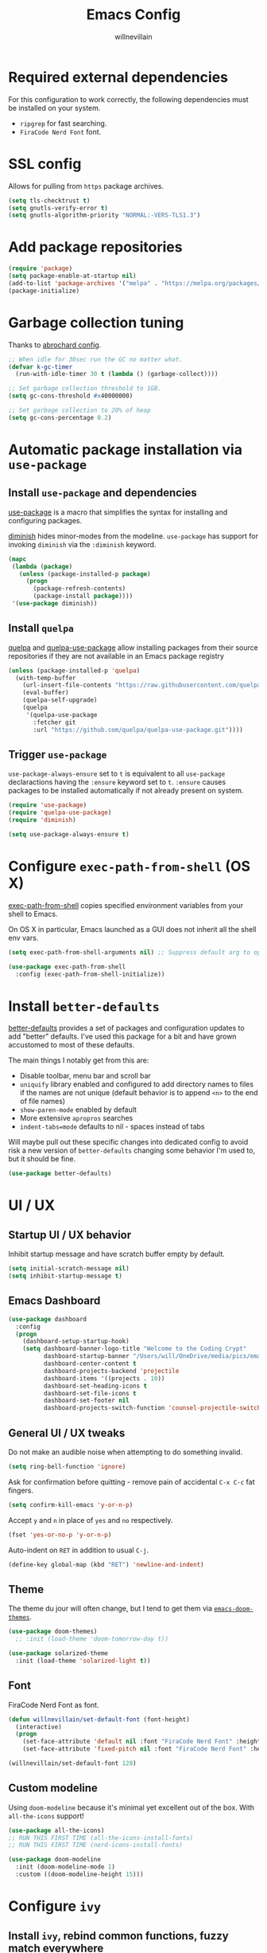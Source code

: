 #+TITLE: Emacs Config
#+AUTHOR: willnevillain
#+OPTIONS: toc:nil num:nil

* Required external dependencies

For this configuration to work correctly, the following dependencies must be installed on your system.

- =ripgrep= for fast searching.
- =FiraCode Nerd Font= font.

* SSL config

Allows for pulling from =https= package archives.

#+begin_src emacs-lisp :results output silent
  (setq tls-checktrust t)
  (setq gnutls-verify-error t)
  (setq gnutls-algorithm-priority "NORMAL:-VERS-TLS1.3")
#+end_src

* Add package repositories

#+begin_src emacs-lisp :results output silent
  (require 'package)
  (setq package-enable-at-startup nil)
  (add-to-list 'package-archives '("melpa" . "https://melpa.org/packages/") t)
  (package-initialize)
#+end_src

* Garbage collection tuning

Thanks to [[https://github.com/abrochard/emacs-config/blob/master/configuration.org#garbage-collection-tuning][abrochard config]].

#+begin_src emacs-lisp :results output silent
  ;; When idle for 30sec run the GC no matter what.
  (defvar k-gc-timer
    (run-with-idle-timer 30 t (lambda () (garbage-collect))))

  ;; Set garbage collection threshold to 1GB.
  (setq gc-cons-threshold #x40000000)

  ;; Set garbage collection to 20% of heap
  (setq gc-cons-percentage 0.2)
#+end_src

* Automatic package installation via =use-package=

** Install =use-package= and dependencies

[[https://github.com/jwiegley/use-package][use-package]] is a macro that simplifies the syntax for installing and configuring packages.

[[https://github.com/myrjola/diminish.el][diminish]] hides minor-modes from the modeline. =use-package= has support for invoking =diminish= via the =:diminish= keyword.

#+begin_src emacs-lisp :results output silent
  (mapc
   (lambda (package)
     (unless (package-installed-p package)
       (progn
         (package-refresh-contents)
         (package-install package))))
   '(use-package diminish))
#+end_src

** Install =quelpa=

[[https://github.com/quelpa/quelpa][quelpa]] and [[https://github.com/quelpa/quelpa-use-package][quelpa-use-package]] allow installing packages from their source repositories if they are not available in an Emacs package registry

#+begin_src emacs-lisp :results output silent
  (unless (package-installed-p 'quelpa)
    (with-temp-buffer
      (url-insert-file-contents "https://raw.githubusercontent.com/quelpa/quelpa/master/quelpa.el")
      (eval-buffer)
      (quelpa-self-upgrade)
      (quelpa
       '(quelpa-use-package
         :fetcher git
         :url "https://github.com/quelpa/quelpa-use-package.git"))))
#+end_src

** Trigger =use-package=

=use-package-always-ensure= set to =t= is equivalent to all =use-package= declaractions having the =:ensure= keyword set to =t=.
=:ensure= causes packages to be installed automatically if not already present on system.

#+begin_src emacs-lisp :results output silent
  (require 'use-package)
  (require 'quelpa-use-package)
  (require 'diminish)

  (setq use-package-always-ensure t)
#+end_src


* Configure =exec-path-from-shell= (OS X)

[[https://github.com/purcell/exec-path-from-shell][exec-path-from-shell]] copies specified environment variables from your shell to Emacs.

On OS X in particular, Emacs launched as a GUI does not inherit all the shell env vars.

#+begin_src emacs-lisp :results output silent
  (setq exec-path-from-shell-arguments nil) ;; Suppress default arg to open interactive shell

  (use-package exec-path-from-shell
    :config (exec-path-from-shell-initialize))
#+end_src


* Install =better-defaults=

[[https://git.sr.ht/~technomancy/better-defaults][better-defaults]] provides a set of packages and configuration updates to add "better" defaults.
I've used this package for a bit and have grown accustomed to most of these defaults.

The main things I notably get from this are:
- Disable toolbar, menu bar and scroll bar
- =uniquify= library enabled and configured to add directory names to files if the names are not unique (default behavior is to append =<n>= to the end of file names)
- =show-paren-mode= enabled by default
- More extensive =apropros= searches
- =indent-tabs=mode= defaults to nil - spaces instead of tabs

Will maybe pull out these specific changes into dedicated config to avoid risk a new version of =better-defaults= changing some behavior I'm used to, but it should be fine.

#+begin_src emacs-lisp :results output silent
  (use-package better-defaults)
#+end_src

* UI / UX

** Startup UI / UX behavior

Inhibit startup message and have scratch buffer empty by default.

#+begin_src emacs-lisp :results output silent
  (setq initial-scratch-message nil)
  (setq inhibit-startup-message t)
#+end_src

** Emacs Dashboard

#+begin_src emacs-lisp :results output silent
  (use-package dashboard
    :config
    (progn
      (dashboard-setup-startup-hook)
      (setq dashboard-banner-logo-title "Welcome to the Coding Crypt"
            dashboard-startup-banner "/Users/will/OneDrive/media/pics/emacs-dashboard-mimikyu.png"
            dashboard-center-content t
            dashboard-projects-backend 'projectile
            dashboard-items '((projects . 10))
            dashboard-set-heading-icons t
            dashboard-set-file-icons t
            dashboard-set-footer nil
            dashboard-projects-switch-function 'counsel-projectile-switch-project-by-name)))
#+end_src

** General UI / UX tweaks

Do not make an audible noise when attempting to do something invalid.

#+begin_src emacs-lisp :results output silent
  (setq ring-bell-function 'ignore)
#+end_src

Ask for confirmation before quitting - remove pain of accidental =C-x C-c= fat fingers.

#+begin_src emacs-lisp :results output silent
  (setq confirm-kill-emacs 'y-or-n-p)
#+end_src

Accept =y= and =n= in place of =yes= and =no= respectively.

#+begin_src emacs-lisp :results output silent
  (fset 'yes-or-no-p 'y-or-n-p)
#+end_src

Auto-indent on =RET= in addition to usual =C-j=.

#+begin_src emacs-lisp :results output silent
  (define-key global-map (kbd "RET") 'newline-and-indent)
#+end_src

** Theme

The theme du jour will often change, but I tend to get them via [[https://github.com/hlissner/emacs-doom-themes][=emacs-doom-themes=]].

#+begin_src emacs-lisp :results output silent
  (use-package doom-themes)
    ;; :init (load-theme 'doom-tomorrow-day t))

  (use-package solarized-theme
    :init (load-theme 'solarized-light t))
#+end_src

** Font

FiraCode Nerd Font as font.

#+begin_src emacs-lisp :results output silent
  (defun willnevillain/set-default-font (font-height)
    (interactive)
    (progn
      (set-face-attribute 'default nil :font "FiraCode Nerd Font" :height font-height)
      (set-face-attribute 'fixed-pitch nil :font "FiraCode Nerd Font" :height font-height)))

  (willnevillain/set-default-font 128)
#+end_src

** Custom modeline

Using =doom-modeline= because it's minimal yet excellent out of the box. With =all-the-icons= support!

#+begin_src emacs-lisp :results output silent
  (use-package all-the-icons)
  ;; RUN THIS FIRST TIME (all-the-icons-install-fonts)
  ;; RUN THIS FIRST TIME (nerd-icons-install-fonts)

  (use-package doom-modeline
    :init (doom-modeline-mode 1)
    :custom ((doom-modeline-height 15)))
#+end_src

* Configure =ivy=

** Install =ivy=, rebind common functions, fuzzy match everywhere

#+begin_src emacs-lisp :results output silent
  (use-package counsel
    :config
    (setq-default counsel-rg-base-command
                  '("rg" "--max-columns" "240" "--with-filename" "--no-heading" "--line-number" "--color" "never" "--hidden" "%s"))
    :bind (("C-s" . swiper)
           ("M-x" . counsel-M-x)
           ("M-y" . counsel-yank-pop)
           ("C-x b" . ivy-switch-buffer)
           ("C-x C-b" . ivy-switch-buffer) ;; This key stroke is typically done in error trying to do C-x b
           ("C-x C-f" . counsel-find-file)
           ("C-c C-r" . ivy-resume)))

  (use-package ivy
    :diminish ivy-mode
    :config
    (ivy-mode t)
    (setq ivy-use-virtual-buffers t
          ivy-height 15
          ivy-count-format "(%d/%d) "
          ivy-use-selectable-prompt t
          ivy-re-builders-alist '((read-file-name-internal . ivy--regex-fuzzy)
                                  (t . ivy--regex-plus))))

  (use-package counsel-projectile
    :diminish counsel-projectile-mode
    :config
    (counsel-projectile-mode t)
    (define-key projectile-mode-map (kbd "C-c p") 'projectile-command-map))

  (use-package ivy-xref
    :config
    (setq xref-show-definitions-function #'ivy-xref-show-defs)
    (setq xref-show-xrefs-function #'ivy-xref-show-xrefs))

  (use-package wgrep)
#+end_src

* Configure =org-mode=

[[https://orgmode.org/][org-mode]] is a major mode that provides a plain text markup language - that doesn't sound that special in essence, but the ecosystem around org-mode is out of control.

You can manage novel planning, spreadsheets, personal and project TODO management, write research papers...whatever you want basically, and org-mode has a way to make it easier.

I use org-mode currently for daily task tracking and project management. I use =Todoist= for some critical timed / repeating tasks (e.g. =pay your credit card bills=).

** Core configuration

#+begin_src emacs-lisp :results output silent
  (use-package org

    :config
    (setq org-directory "~/OneDrive/org"
          org-log-repeat "time"
          org-deadline-warning-days 5)

    (require 'org-habit)
    (add-to-list 'org-modules 'org-habit)

    :bind
    (("C-c l" . org-store-link)
     ("C-c a" . org-agenda)
     ("C-c c" . org-capture)
     :map org-mode-map
     ("C-c C-q" . counsel-org-tag))

    :hook (org-mode . org-indent-mode))

  (defun willnevillain/org-find-file ()
    "Quickly open any org file in org-directory (non-recursive)."
    (interactive)
    (find-file (expand-file-name (ivy-read "Select file: " (directory-files org-directory nil "\.org$")) org-directory)))

  (global-set-key (kbd "C-c M-o") 'willnevillain/org-find-file)
#+end_src

** Configure agenda

Likewise, agenda files will live in OneDrive.

#+begin_src emacs-lisp :results output silent
  (setq org-agenda-skip-scheduled-if-done t
        org-agenda-files `(,org-directory)
        org-agenda-custom-commands '(("p" tags "PROJECT" nil)
                                     ("d" "Dashboard" ((agenda "" ((org-deadline-warning-days 7)))
                                                       (tags "+PROJECT+ACTIVE" ((org-agenda-overriding-header "Active Projects")))
                                                       (tags "+PROJECT-ACTIVE+LEVEL=1|+PROJECT-ACIVE+LEVEL=2" ((org-agenda-overriding-header "Inactive Projects")))))))

  (defun willnevillain/set-org-agenda-files ()
    "Utility function to refresh org-agenda-files recursively in org-directory if any new files have been added."
    (interactive)
    (setq org-agenda-files `(,org-directory)))
#+end_src

** Configure todo keywords

#+begin_src emacs-lisp :results output silent
  (setq org-todo-keywords
        '((sequence "TODO(t!)" "|" "DONE(d!)")))
#+end_src

** Configure additional export options

[[https://github.com/larstvei/ox-gfm][ox-gfm]] adds support for export org files to GitHub Flavored Markdown.

#+begin_src emacs-lisp :results output silent
  (use-package ox-gfm)
#+end_src

** Configure =org-babel= languages

[[https://orgmode.org/worg/org-contrib/babel/intro.html][org-babel]] allows executing src blocks in org files.

We define the languages that we want =org-babel= to execute.

#+begin_src emacs-lisp :results output silent
  (org-babel-do-load-languages 'org-babel-load-languages '((emacs-lisp . t)))
#+end_src

* Configure =projectile=

[[https://github.com/bbatsov/projectile][projectile]] is a very powerful library for interacting with multiple projects.
It provides features and functions that operate on the project level, such as jumping to a file in a project, jump to file at point in project, search in project, etc.

** Install =projectile= and core configuration

#+begin_src emacs-lisp :results output silent
  (use-package projectile
    :diminish projectile-mode
    :config
    (projectile-mode)
    (setq projectile-project-search-path '("~/code/digits")) ;; Specify dir(s) to search for projects
    (projectile-discover-projects-in-search-path) ;; Trigger project discovery
    (setq projectile-enable-caching t)) ;; Cache search results
#+end_src

* Configure =magit=

[[https://github.com/magit/magit][magit]] is a Git porcelain for Emacs, and honestly one of the killer apps of Emacs.

#+begin_src emacs-lisp :results output silent
  (use-package magit
    :bind ("C-x g" . magit-status))
#+end_src

[[https://github.com/alphapapa/magit-todos][magit-todos]] for visualizing =TODO= items marked across the source.

#+begin_src emacs-lisp :results output silent
  (use-package magit-todos
    :diminish magit-todos-mode
    :config (magit-todos-mode t))
#+end_src

* Configure =ace-window=

#+begin_src emacs-lisp :results output silent
  (use-package ace-window
    :bind ("M-o" . ace-window)
    :config (setq aw-keys '(?a ?s ?d ?f ?g)))
#+end_src

* Configure =treemacs=

#+begin_src emacs-lisp :results output silent
  (use-package treemacs
    :config
    (treemacs-follow-mode t)
    (treemacs-filewatch-mode t)
    (when treemacs-python-executable
      (treemacs-git-commit-diff-mode t))

    (pcase (cons (not (null (executable-find "git")))
                 (not (null treemacs-python-executable)))
      (`(t . t)
       (treemacs-git-mode 'deferred))
      (`(t . _)
       (treemacs-git-mode 'simple)))

    (treemacs-hide-gitignored-files-mode nil)
    :bind
    (:map global-map
          ("M-0"       . treemacs-select-window)
          ("C-x t 1"   . treemacs-delete-other-windows)
          ("C-x t t"   . treemacs)
          ("C-x t d"   . treemacs-select-directory)
          ("C-x t B"   . treemacs-bookmark)
          ("C-x t C-t" . treemacs-find-file)
          ("C-x t M-t" . treemacs-find-tag)))

  (use-package treemacs-projectile
    :after (treemacs projectile)
    :ensure t)

  (use-package treemacs-icons-dired
    :hook (dired-mode . treemacs-icons-dired-enable-once)
    :ensure t)

  (use-package treemacs-magit
    :after (treemacs magit)
    :ensure t)
#+end_src

* Programming environment

Anything related to a specific programming language, or programming major mode adjacent, lives here.

** Configure =flycheck=

[[https://github.com/flycheck/flycheck][flycheck]] provides on the fly syntax checking; it supports [[https://www.flycheck.org/en/latest/languages.html][many languages and checkers]].

#+begin_src emacs-lisp :results output silent
  (use-package flycheck
    :config
    (global-flycheck-mode))

  (use-package flycheck-projectile)
#+end_src

** Configure =editorconfig=

#+begin_src emacs-lisp :results output silent
  (use-package editorconfig
    :config (editorconfig-mode 1))
#+end_src

** Configure =company=

[[https://company-mode.github.io/][company]] is an in-buffer text completion framework; put more simply, when you're typing something, company will create a dropdown of possible options for what you're typing.

#+begin_src emacs-lisp :results output silent
  (use-package company
    :diminish company-mode
    :config
    (global-company-mode)
    (setq company-idle-delay 0.2 ;; show candidates 0.3 sec after idle from typing
          company-minimum-prefix-length 1 ;; show candidates as early as 1 character
          company-selection-wrap-around t ;; if you scroll past last/first candidate, wrap around
          global-company-modes '(not org-mode))) ;; disable company for modes
#+end_src

[[https://github.com/company-mode/company-quickhelp][company-quickhelp]] displays a pop-up when idling on a company candidate with documentation on the candidate.

#+begin_src emacs-lisp :results output silent
  (use-package company-quickhelp
    :config
    (setq company-quickhelp-delay 0.4)
    (company-quickhelp-mode))
#+end_src

** Configure =copilot=

[[https://github.com/copilot-emacs/copilot.el][copilot]] is the GitHub AI completion tool.

After installation, run =M-x copilot-install-server= and =M-x copilot-login= respectively.

#+begin_src emacs-lisp :results output silent
  ;; (use-package copilot
  ;;   :quelpa (copilot :fetcher git
  ;;                    :url "https://github.com/copilot-emacs/copilot.el.git")
  ;;   :hook (lsp-mode . copilot-mode)
  ;;   :bind
  ;;   (:map copilot-completion-map
  ;;         ("<tab>" . 'copilot-accept-completion)
  ;;         ("TAB" . 'copilot-accept-completion)
  ;;         ("C-n" . 'copilot-next-completion)
  ;;         ("C-p" . 'copilot-previous-completion))
  ;;   :config
  ;;   (add-to-list 'copilot-indentation-alist '(prog-mode 2)))
#+end_src


** LSP

*** Install and configure =lsp-mode=

#+begin_src emacs-lisp :results output silent
  (use-package lsp-mode
    :init
    (setq lsp-keymap-prefix "C-c l")

    :hook
    (lsp-mode . lsp-enable-which-key-integration)

    :bind
    (:map lsp-mode-map ("C-c l a c" . copilot-accept-completion))

    :config
    (setq lsp-file-watch-threshold 1500)

    :commands lsp)

  (use-package lsp-ui
    :commands lsp-ui-mode)

  (use-package lsp-ivy :commands lsp-ivy-workspace-symbol)
  (use-package which-key
    :diminish which-key-mode
    :config
    (which-key-mode))

  (use-package dap-mode
    :init
    (setq dap-auto-configure-features '(sessions locals controls tooltip)))

  (require 'dap-dlv-go)

  (advice-add 'lsp-execute-code-action :after (lambda (r) (call-interactively 'lsp)))
#+end_src

** Configure for =go=

=go-mode= and =gotest=

#+begin_src emacs-lisp :results output silent
  (use-package go-mode
    :bind ("C-c g t" . go-test-current-test))
  (add-to-list 'auto-mode-alist '("\\.go\\'" . go-mode))

  (add-hook 'go-mode-hook #'lsp-deferred)

  ;; Set up before-save hooks to format buffer and add/delete imports.
  ;; Make sure you don't have other gofmt/goimports hooks enabled.
  (defun lsp-go-install-save-hooks ()
    (add-hook 'before-save-hook #'lsp-format-buffer t t)
    (add-hook 'before-save-hook #'lsp-organize-imports t t))
  (add-hook 'go-mode-hook #'lsp-go-install-save-hooks)

  (use-package gotest)
#+end_src

** Configure development adjacent major modes

*** Install =yaml-mode=

[[https://github.com/yoshiki/yaml-mode][yaml-mode]] provides YAML file editing support.

#+begin_src emacs-lisp :results output silent
  (use-package yaml-mode)
#+end_src

*** Install =protobuf-mode=

#+begin_src emacs-lisp :results output silent
  (use-package protobuf-mode)
  ;; (defun wvnix-editorconfig-format-before-save-hook ()
  ;;   (add-hook 'before-save-hook #'editorconfig-format-buffer))
  ;; (add-hook 'protobuf-mode-hook #'wvnix-editorconfig-format-before-save-hook)
#+end_src

*** Install =graphql-mode=

#+begin_src emacs-lisp :results output silent
  (use-package graphql-mode
    :mode ("\\.graphql\\'" . graphql-mode))
#+end_src
*** Install =markdown-mode=

[[https://github.com/jrblevin/markdown-mode][markdown-mode]] provides Markdown editing support.

#+begin_src emacs-lisp :results output silent
  (use-package markdown-mode
    :mode (("README\\.md\\'" . gfm-mode)
           ("\\.md\\'" . markdown-mode)))
#+end_src

*** Install =json-mode=

[[https://github.com/joshwnj/json-mode][json-mode]] provides JSON file editing support.

#+begin_src emacs-lisp :results output silent
  (use-package json-mode
    :hook (json-mode . (lambda ()
                         (make-local-variable 'js-indent-level)
                         (setq js-indent-level 2))))
#+end_src

*** Install =dockerfile-mode=

[[https://github.com/spotify/dockerfile-mode][dockerfile-mode]] provides Dockerfile editing support (and image building as well).
Somewhat of a surprise to me, this is maintained by Spotify.

#+begin_src emacs-lisp :results output silent
  (use-package dockerfile-mode)
#+end_src

** Configure programming related UI packages

*** Install =git-gutter=

[[https://github.com/emacsorphanage/git-gutter][git-gutter]] provides visual indicators in the left gutter of a buffer of git changes.

#+begin_src emacs-lisp :results output silent
  (use-package git-gutter
    :diminish git-gutter-mode
    :config (global-git-gutter-mode 1))
#+End_src

* Infrastructure and application management

Anything related to connecting to, declaring configuration for or otherwise managing live infrastructure or applications.

** Configure =kubel=

[[https://github.com/abrochard/kubel][kubel]] allows controlling Kubernetes with limited permissions through Emacs.

The [[https://github.com/abrochard][author]] gave an interesting talk about how the extension was born and built, which I encourage you to watch [[https://www.youtube.com/watch?v=w3krYEeqnyk][here]].

#+begin_src emacs-lisp :results output silent
  (use-package kubel)
#+end_src

** Configure =k8s-mode=

[[https://github.com/TxGVNN/emacs-k8s-mode][k8s-mode]] is a major mode for editing K8s YAML files.

#+begin_src emacs-lisp :results output silent
  (use-package k8s-mode)
#+end_src

* Configure =restclient-mode=

#+begin_src emacs-lisp :results output silent
  (use-package restclient
    :mode (("\\.http\\'" . restclient-mode)))
#+end_src

* Configure =vterm=

#+begin_src emacs-lisp :results output silent
  (use-package vterm
    :bind ("C-c t" . vterm))
#+end_src

* Configure =eshell=

[[https://www.gnu.org/software/emacs/manual/html_mono/eshell.html][eshell]] is a shell-like command interpreter implemented entirely in Emacs Lisp.

=eshell= is an interesting beast that I won't say I've come close to taming.

Recommended reading / viewing to demystify =eshell=:
- [[https://masteringemacs.org/article/complete-guide-mastering-eshell][Mastering Emacs article "Mastering Eshell"]]
- [[https://www.youtube.com/watch?v=RhYNu6i_uY4][Howard Abrams London Emacs Meetup talk "Introduction to EShell"]]

** Package configuration

#+begin_src emacs-lisp :results output silent
  (use-package eshell
    :config
    (setq eshell-scroll-to-bottom-on-input 'all ;; Scroll to bottom of buffer when entering input
          eshell-error-if-no-glob t ;; Error if glob pattern does not match
          eshell-hist-ignoredups t ;; ???, but a lot of people have it
          eshell-save-history-on-exit t ;; Save history of eshell process on exist
          eshell-prefer-lisp-functions nil ;; Prefer external commands to Lisp functions
          eshell-destroy-buffer-when-process-dies t) ;; When eshell process exists, destroy buffer
    (add-hook 'eshell-mode-hook
              (lambda ()
                (define-key eshell-mode-map (kbd "C-r") 'counsel-esh-history))))

#+end_src

** Utility functions

Defined functions prefaced with =eshell/= should be invokable using everything after the =/= in eshell. 

#+begin_src emacs-lisp :results output silent
  (defun eshell/clear ()
    "Clear eshell buffer."
    (let ((inhibit-read-only t))
      (erase-buffer)))

  (defun eshell/close ()
    "Close eshell window."
    (delete-window))
#+end_src

=eshell= related interactive functions defined here.

#+begin_src emacs-lisp :results output silent
  (defun eshell-here (arg)
    "Opens a new eshell buffer in the lower quarter of the frame.
  If called without \\[universal-argument], it opens the shell in the project root directory.
  If called with \\[universal-argument], it opens the shell in the current buffer's directory.
  The eshell is renamed to match the directory to make multiple eshell windows easier.
  Projectile is a required to determine the project root."
    (interactive "P")
    (let* ((height (/ (window-total-height) 4)))
      (split-window-vertically (- height))
      (other-window 1)
      (if (and (equal arg nil)
               (fboundp 'projectile-project-root)
               (projectile-project-root))
          (let ((default-directory (projectile-project-root))
                (eshell-buffer-name (concat "*eshell <" (projectile-project-name) ">*")))
            (eshell "new"))
        (let ((eshell-buffer-name (concat "*eshell <" (buffer-file-name) ">*")))
          (eshell "new")))))

  (global-set-key (kbd "C-!") 'eshell-here)
#+end_src

Miscellaneous non-interactive and non-=eshell/= utility functions defined below.

#+begin_src emacs-lisp :results output silent
  (defun eshell-pop--kill-and-delete-window ()
    "Used on eshell exit hook, will delete the window if not the only one in the frame"
    (unless (one-window-p)
      (delete-window)))

  (add-hook 'eshell-exit-hook 'eshell-pop--kill-and-delete-window)
#+end_src

** Visual command and subcommand definitions

=eshell= is not a fully functioning terminal, and cannot handle certain visual commands.

#+begin_src emacs-lisp :results output silent
  (setq eshell-visual-commands '("htop" "top" "less" "more" "screen" "vi" "vim"))
  (setq eshell-visual-subcommands '("git" "log" "diff" "show" "ssh"))
#+end_src

Related: set Unix Pager to be the =cat= command.

#+begin_src emacs-lisp :results output silent
  (setenv "PAGER" "cat")
#+end_src

* Configure =yasnippet=

[[https://github.com/joaotavora/yasnippet][yasnippet]] is a template and expansion system for Emacs.

Snippets from the [[https://github.com/AndreaCrotti/yasnippet-snippets][yasnippet-snippets community library]] are loaded alongside my own defined snippets.

My snippets are located at =~/.emacs.d/snippets=, community library at =~/.emacs.d/yasnippet-snippets=.

#+begin_src emacs-lisp :results output silent
  (use-package yasnippet
    :diminish yas-minor-mode
    :config
    (add-to-list 'yas-snippet-dirs "~/.emacs.d/snippets")
    (add-to-list 'yas-snippet-dirs "~/.emacs.d/yasnippet-snippets")
    (yas-global-mode)
    (global-set-key (kbd "M-/") 'company-yasnippet))
#+end_src

* Configure blogging tool(s)

[[https://github.com/masasam/emacs-easy-hugo][easy-hugo]] is a package that makes it easier to work with the [[https://gohugo.io/][hugo]] static site generator.

#+begin_src emacs-lisp :results output silent
  (use-package easy-hugo
    :init
    (setq easy-hugo-basedir "~/code/blog/")
    (setq easy-hugo-url "https://willnevillain.github.io")
    (setq easy-hugo-postdir "content/blog")
    (setq easy-hugo-default-ext ".org"))
#+end_src

* Global utility functions

Any utility functions that are used at a global level go here.

** Jump to this configuration file

#+begin_src emacs-lisp :results output silent
  (defun willnevillain/goto-configuration ()
    "Go to org configuration file."
    (interactive)
    (find-file "~/.emacs.d/config.org"))

  (global-set-key (kbd "C-c M-c") 'willnevillain/goto-configuration)
#+end_src

** Toggle font size for streaming mode

This function is pretty wild and probably horrible but it works - used for toggling font size when doing coding streams.

#+begin_src emacs-lisp :results output silent
  (defun willnevillain/toggle-stream-fontsize ()
    "Toggle the font size between default and large for streaming"
    (interactive)
    (if (equal (boundp 'willnevillain/toggle-stream-fontsize--embiggened) nil)
        (setq willnevillain/toggle-stream-fontsize--embiggened nil))
    (if willnevillain/toggle-stream-fontsize--embiggened
        (progn
          (willnevillain/set-default-font 128)
          (setq willnevillain/toggle-stream-fontsize--embiggened nil))
      (progn
        (willnevillain/set-default-font 200)
        (setq willnevillain/toggle-stream-fontsize--embiggened t))))
#+end_src

** Get keys of hash table sorted alphabetically

#+begin_src emacs-lisp :results output silent
  (defun willnevillain/sorted-hash-table-keys (hash-table)
    (let ((keys ()))
      (maphash (lambda (k v) (push k keys)) hash-table)
      (sort keys
            (lambda (k1 k2)
              (string-lessp k1 k2)))))
#+end_src

* Miscellaney

Configuration that doesn't really fit elsewhere or deserve a top level heading go here.

** Configure =helpful= for better Emacs docs

[[https://github.com/Wilfred/helpful][helpful]] provides much more context and detail in the help buffer.

We rebind all the command help keybinds to their =helpful= equivalent.

#+begin_src emacs-lisp :results output silent
  (use-package helpful
    :bind (("C-h f" . helpful-callable)
           ("C-h v" . helpful-variable)
           ("C-h k" . helpful-key)
           ("C-h F" . helpful-function)
           ("C-h C" . helpful-command)))
#+end_src

** Configure backups to go into one folder

I dislike polluting the file tree with Emacs backups - I put them all in =~/.emacs.d/backups=.

#+begin_src emacs-lisp :results output silent
  (setq backup-directory-alist '(("." . "~/.emacs.d/backups")))
#+end_src

** Configure =flyspell= spell checking

[[https://www.gnu.org/software/emacs/manual/html_node/emacs/Spelling.html][flyspell]] (built in) will highlight misspelled words by way of an underlying spell checking program (on OS X it is probably =ispell=).

I only want global spell checking in =org-mode= buffers, and for programming mode buffers enable =flyspell-prog-mode= which only spell checks comments and strings.

#+begin_src emacs-lisp :results output silent
  (add-hook 'org-mode-hook 'flyspell-mode)
#+end_src

** Configure diminished minor modes

There are a few minor modes not specifically configured in this file that I like to diminish.

#+begin_src emacs-lisp :results output silent
  (diminish 'abbrev-mode)
  (diminish 'auto-revert-mode)
  (diminish 'eldoc-mode)
  (diminish 'flyspell-mode)
#+end_src

** Configure =csv-mode=

#+begin_src emacs-lisp :results output silent
  (use-package csv-mode)
#+end_src

* Configure and load custom file

By default, Emacs places anything customized via =customize= at the bottom of =init.el=.

Prefer to place all this cruft in a specific file.

#+begin_src emacs-lisp :results output silent
  (setq custom-file
        (expand-file-name "custom.el" user-emacs-directory))
  (if (file-exists-p custom-file) (load custom-file))
#+end_src

